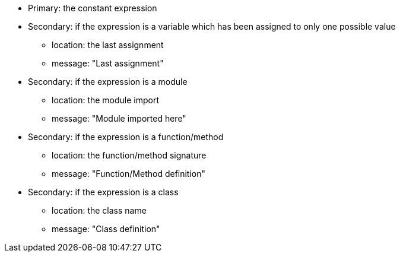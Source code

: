 * Primary: the constant expression

* Secondary: if the expression is a variable which has been assigned to only one possible value
** location: the last assignment
** message: "Last assignment"

* Secondary: if the expression is a module
** location: the module import
** message: "Module imported here"

* Secondary: if the expression is a function/method
** location: the function/method signature
** message: "Function/Method definition"

* Secondary: if the expression is a class
** location: the class name
** message: "Class definition"